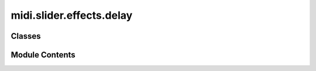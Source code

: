 midi.slider.effects.delay
=========================

.. py:module:: midi.slider.effects.delay

.. autoapi-nested-parse::

   filter slider to modify nrpn parameters



Classes
-------

.. autoapisummary::

   midi.slider.effects.delay.DelaySlider


Module Contents
---------------

.. py:class:: DelaySlider(midi_helper: jdxi_editor.midi.io.helper.MidiIOHelper, label: str = 'Delay')

   Bases: :py:obj:`jdxi_editor.ui.widgets.midi.slider.control_change.ControlChangeSlider`


   A class to represent a filter cutoff slider for JD-Xi using NRPN.



